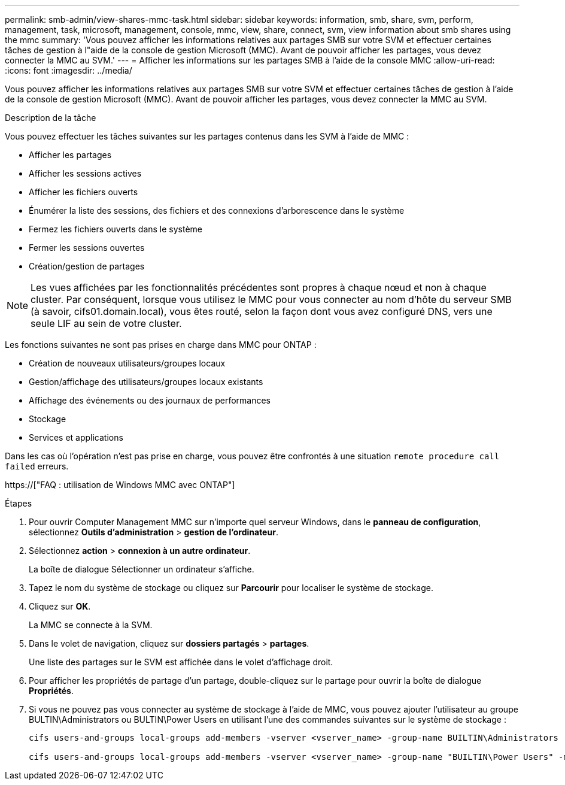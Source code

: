 ---
permalink: smb-admin/view-shares-mmc-task.html 
sidebar: sidebar 
keywords: information, smb, share, svm, perform, management, task, microsoft, management, console, mmc, view, share, connect, svm, view information about smb shares using the mmc 
summary: 'Vous pouvez afficher les informations relatives aux partages SMB sur votre SVM et effectuer certaines tâches de gestion à l"aide de la console de gestion Microsoft (MMC). Avant de pouvoir afficher les partages, vous devez connecter la MMC au SVM.' 
---
= Afficher les informations sur les partages SMB à l'aide de la console MMC
:allow-uri-read: 
:icons: font
:imagesdir: ../media/


[role="lead"]
Vous pouvez afficher les informations relatives aux partages SMB sur votre SVM et effectuer certaines tâches de gestion à l'aide de la console de gestion Microsoft (MMC). Avant de pouvoir afficher les partages, vous devez connecter la MMC au SVM.

.Description de la tâche
Vous pouvez effectuer les tâches suivantes sur les partages contenus dans les SVM à l'aide de MMC :

* Afficher les partages
* Afficher les sessions actives
* Afficher les fichiers ouverts
* Énumérer la liste des sessions, des fichiers et des connexions d'arborescence dans le système
* Fermez les fichiers ouverts dans le système
* Fermer les sessions ouvertes
* Création/gestion de partages


[NOTE]
====
Les vues affichées par les fonctionnalités précédentes sont propres à chaque nœud et non à chaque cluster. Par conséquent, lorsque vous utilisez le MMC pour vous connecter au nom d'hôte du serveur SMB (à savoir, cifs01.domain.local), vous êtes routé, selon la façon dont vous avez configuré DNS, vers une seule LIF au sein de votre cluster.

====
Les fonctions suivantes ne sont pas prises en charge dans MMC pour ONTAP :

* Création de nouveaux utilisateurs/groupes locaux
* Gestion/affichage des utilisateurs/groupes locaux existants
* Affichage des événements ou des journaux de performances
* Stockage
* Services et applications


Dans les cas où l'opération n'est pas prise en charge, vous pouvez être confrontés à une situation `remote procedure call failed` erreurs.

https://["FAQ : utilisation de Windows MMC avec ONTAP"]

.Étapes
. Pour ouvrir Computer Management MMC sur n'importe quel serveur Windows, dans le *panneau de configuration*, sélectionnez *Outils d'administration* > *gestion de l'ordinateur*.
. Sélectionnez *action* > *connexion à un autre ordinateur*.
+
La boîte de dialogue Sélectionner un ordinateur s'affiche.

. Tapez le nom du système de stockage ou cliquez sur *Parcourir* pour localiser le système de stockage.
. Cliquez sur *OK*.
+
La MMC se connecte à la SVM.

. Dans le volet de navigation, cliquez sur *dossiers partagés* > *partages*.
+
Une liste des partages sur le SVM est affichée dans le volet d'affichage droit.

. Pour afficher les propriétés de partage d'un partage, double-cliquez sur le partage pour ouvrir la boîte de dialogue *Propriétés*.
. Si vous ne pouvez pas vous connecter au système de stockage à l'aide de MMC, vous pouvez ajouter l'utilisateur au groupe BULTIN\Administrators ou BULTIN\Power Users en utilisant l'une des commandes suivantes sur le système de stockage :
+
[listing]
----

cifs users-and-groups local-groups add-members -vserver <vserver_name> -group-name BUILTIN\Administrators -member-names <domainuser>

cifs users-and-groups local-groups add-members -vserver <vserver_name> -group-name "BUILTIN\Power Users" -member-names <domainuser>
----

